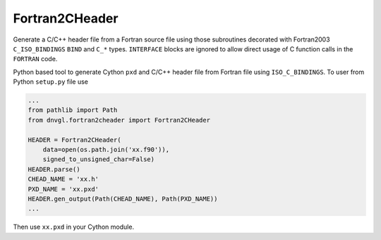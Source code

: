Fortran2CHeader
===============

Generate a C/C++ header file from a Fortran source file using those
subroutines decorated with Fortran2003 ``C_ISO_BINDINGS`` ``BIND`` and
``C_*`` types. ``INTERFACE`` blocks are ignored to allow direct usage of
C function calls in the ``FORTRAN`` code.

Python based tool to generate Cython ``pxd`` and C/C++ header file from
Fortran file using ``ISO_C_BINDINGS``. To user from Python ``setup.py``
file use

.. code:: python

   ...
   from pathlib import Path
   from dnvgl.fortran2cheader import Fortran2CHeader

   HEADER = Fortran2CHeader(
       data=open(os.path.join('xx.f90')),
       signed_to_unsigned_char=False)
   HEADER.parse()
   CHEAD_NAME = 'xx.h'
   PXD_NAME = 'xx.pxd'
   HEADER.gen_output(Path(CHEAD_NAME), Path(PXD_NAME))
   ...

Then use ``xx.pxd`` in your Cython module.
